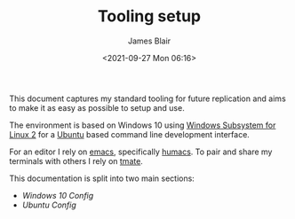 #+TITLE: Tooling setup
#+AUTHOR: James Blair
#+EMAIL: mail@jamesblair.net
#+DATE: <2021-09-27 Mon 06:16>


This document captures my standard tooling for future replication and aims to make it as easy as possible to setup and use.

The environment is based on Windows 10 using [[https://devblogs.microsoft.com/commandline/announcing-wsl-2/][Windows Subsystem for Linux 2]] for a [[https://ubuntu.com/][Ubuntu]] based command line development interface.

For an editor I rely on [[https://www.gnu.org/software/emacs/][emacs]], specifically [[https://github.com/humacs/humacs][humacs]]. To pair and share my terminals with others I rely on [[https://tmate.io/][tmate]].

This documentation is split into two main sections:
 - [[windows-setup.org][Windows 10 Config]]
 - [[wsl-setup.org][Ubuntu Config]]

